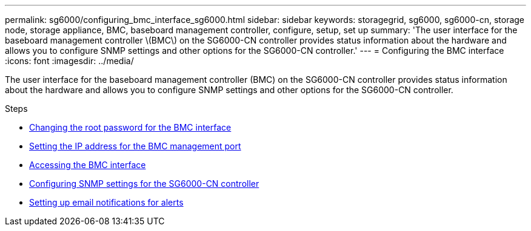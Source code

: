 ---
permalink: sg6000/configuring_bmc_interface_sg6000.html
sidebar: sidebar
keywords: storagegrid, sg6000, sg6000-cn, storage node, storage appliance, BMC, baseboard management controller, configure, setup, set up
summary: 'The user interface for the baseboard management controller \(BMC\) on the SG6000-CN controller provides status information about the hardware and allows you to configure SNMP settings and other options for the SG6000-CN controller.'
---
= Configuring the BMC interface
:icons: font
:imagesdir: ../media/

[.lead]
The user interface for the baseboard management controller (BMC) on the SG6000-CN controller provides status information about the hardware and allows you to configure SNMP settings and other options for the SG6000-CN controller.

.Steps

* xref:changing_root_password_for_bmc_interface_sg6000.adoc[Changing the root password for the BMC interface]
* xref:setting_ip_address_for_bmc_management_port_sg6000.adoc[Setting the IP address for the BMC management port]
* xref:accessing_bmc_interface_sg6000.adoc[Accessing the BMC interface]
* xref:configuring_snmp_settings_for_sg6000_cn_controller.adoc[Configuring SNMP settings for the SG6000-CN controller]
* xref:setting_up_email_notifications_for_alerts.adoc[Setting up email notifications for alerts]
